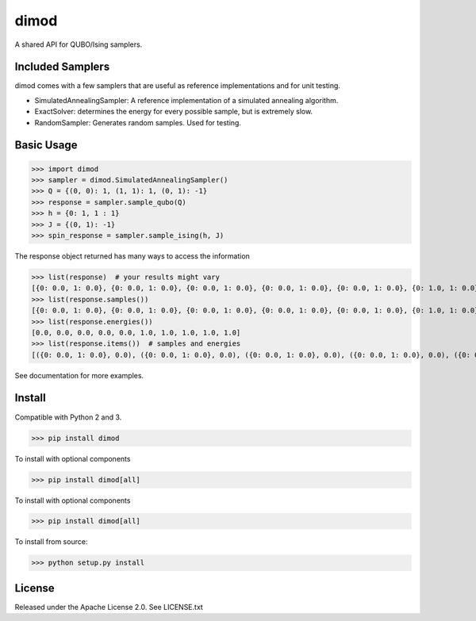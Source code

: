 dimod
=====

.. image:: https://travis-ci.org/dwavesystems/dimod.svg?branch=master
    :target: https://travis-ci.org/dwavesystems/dimod

.. image:: https://ci.appveyor.com/api/projects/status/kfhg35q12fa0lux8?svg=true
    :target: https://ci.appveyor.com/project/arcondello/dimod

.. image:: https://coveralls.io/repos/github/dwavesystems/dimod/badge.svg?branch=master
    :target: https://coveralls.io/github/dwavesystems/dimod?branch=master

A shared API for QUBO/Ising samplers.

Included Samplers
-----------------

dimod comes with a few samplers that are useful as reference implementations and for unit testing.

* SimulatedAnnealingSampler: A reference implementation of a simulated annealing algorithm.
* ExactSolver: determines the energy for every possible sample, but is extremely slow.
* RandomSampler: Generates random samples. Used for testing.

Basic Usage
-----------

>>> import dimod
>>> sampler = dimod.SimulatedAnnealingSampler()
>>> Q = {(0, 0): 1, (1, 1): 1, (0, 1): -1}
>>> response = sampler.sample_qubo(Q)
>>> h = {0: 1, 1 : 1}
>>> J = {(0, 1): -1}
>>> spin_response = sampler.sample_ising(h, J)

The response object returned has many ways to access the information

>>> list(response)  # your results might vary
[{0: 0.0, 1: 0.0}, {0: 0.0, 1: 0.0}, {0: 0.0, 1: 0.0}, {0: 0.0, 1: 0.0}, {0: 0.0, 1: 0.0}, {0: 1.0, 1: 0.0}, {0: 1.0, 1: 0.0}, {0: 0.0, 1: 1.0}, {0: 0.0, 1: 1.0}, {0: 1.0, 1: 1.0}]
>>> list(response.samples())
[{0: 0.0, 1: 0.0}, {0: 0.0, 1: 0.0}, {0: 0.0, 1: 0.0}, {0: 0.0, 1: 0.0}, {0: 0.0, 1: 0.0}, {0: 1.0, 1: 0.0}, {0: 1.0, 1: 0.0}, {0: 0.0, 1: 1.0}, {0: 0.0, 1: 1.0}, {0: 1.0, 1: 1.0}]
>>> list(response.energies())
[0.0, 0.0, 0.0, 0.0, 0.0, 1.0, 1.0, 1.0, 1.0, 1.0]
>>> list(response.items())  # samples and energies
[({0: 0.0, 1: 0.0}, 0.0), ({0: 0.0, 1: 0.0}, 0.0), ({0: 0.0, 1: 0.0}, 0.0), ({0: 0.0, 1: 0.0}, 0.0), ({0: 0.0, 1: 0.0}, 0.0), ({0: 1.0, 1: 0.0}, 1.0), ({0: 1.0, 1: 0.0}, 1.0), ({0: 0.0, 1: 1.0}, 1.0), ({0: 0.0, 1: 1.0}, 1.0), ({0: 1.0, 1: 1.0}, 1.0)]


See documentation for more examples.

Install
-------

Compatible with Python 2 and 3.

>>> pip install dimod

To install with optional components

>>> pip install dimod[all]

To install with optional components

>>> pip install dimod[all]

To install from source:

>>> python setup.py install

License
-------

Released under the Apache License 2.0. See LICENSE.txt

